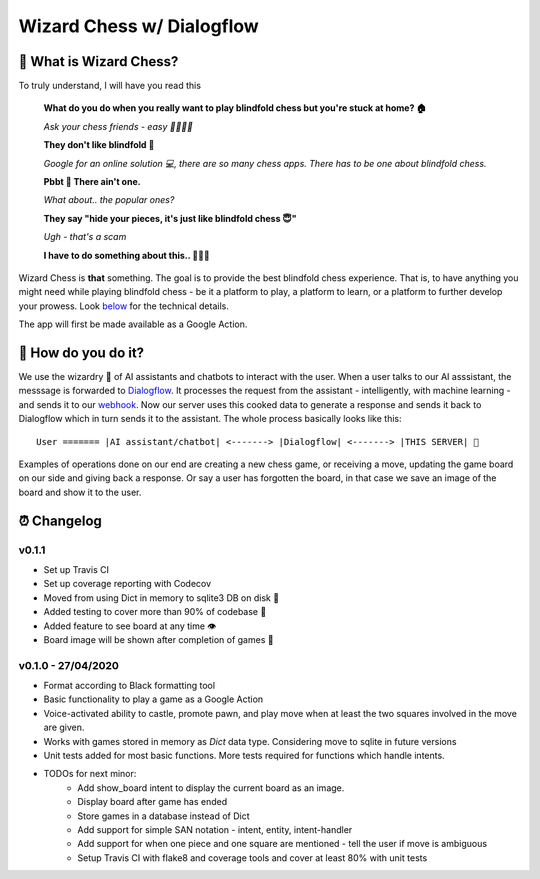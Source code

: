 ==========================
Wizard Chess w/ Dialogflow
==========================
.. image:: https://travis-ci.com/nikochiko/chess-server.svg?token=Tv6EyBGSze8NLsac3zQC&branch=master
    :target: https://travis-ci.com/nikochiko/chess-server
.. image:: https://codecov.io/gh/nikochiko/chess-server/branch/master/graph/badge.svg?token=HMjzAbiZU1
    :target: https://codecov.io/gh/nikochiko/chess-server
.. image:: https://img.shields.io/badge/code%20style-black-000000.svg
    :target: https://github.com/ambv/black

🤔 What is Wizard Chess?
=======================
To truly understand, I will have you read this

    **What do you do when you really want to play blindfold chess but you're stuck at home? 🏠**
    
    *Ask your chess friends - easy 👨‍👨‍👧‍👦*
    
    **They don't like blindfold 🤷**
    
    *Google for an online solution 💻, there are so many chess apps. There has to be one about blindfold chess.*
    
    **Pbbt 👅 There ain't one.**
    
    *What about.. the popular ones?*
    
    **They say "hide your pieces, it's just like blindfold chess 😇"**
    
    *Ugh - that's a scam*
    
    **I have to do something about this.. 👨‍🔧🍳**
    
Wizard Chess is **that** something. The goal is to provide the best blindfold chess experience.
That is, to have anything you might need while playing blindfold chess - be it a platform to play, 
a platform to learn, or a platform to further develop your prowess. Look `below <🧐 How do you do it?>`_
for the technical details.

The app will first be made available as a Google Action.

🧐 How do you do it?
====================
We use the wizardry 🔮 of AI assistants and chatbots to interact with the user. When a user talks to
our AI asssistant, the messsage is forwarded to `Dialogflow <http://dialogflow.com/>`_. It
processes the request from the assistant - intelligently, with machine learning - and sends it to our
`webhook <https://sendgrid.com/blog/whats-webhook/>`_. Now our server uses this cooked data to generate
a response and sends it back to Dialogflow which in turn sends it to the assistant. The whole process 
basically looks like this:
::
    User ======= |AI assistant/chatbot| <-------> |Dialogflow| <-------> |THIS SERVER| 💪

Examples of operations done on our end are creating a new chess game, or receiving a move, updating the
game board on our side and giving back a response. Or say a user has forgotten the board, in that case
we save an image of the board and show it to the user.

⏰ Changelog
============

v0.1.1
------
* Set up Travis CI
* Set up coverage reporting with Codecov
* Moved from using Dict in memory to sqlite3 DB on disk 🎉
* Added testing to cover more than 90% of codebase 💪
* Added feature to see board at any time 👁️
* Board image will be shown after completion of games 📜


v0.1.0 - 27/04/2020
-------------------
* Format according to Black formatting tool
* Basic functionality to play a game as a Google Action
* Voice-activated ability to castle, promote pawn, and play move when at least the two squares involved in the move are given.
* Works with games stored in memory as `Dict` data type. Considering move to sqlite in future versions
* Unit tests added for most basic functions. More tests required for functions which handle intents.
* TODOs for next minor:
	* Add show_board intent to display the current board as an image.
	* Display board after game has ended
	* Store games in a database instead of Dict
	* Add support for simple SAN notation - intent, entity, intent-handler
	* Add support for when one piece and one square are mentioned - tell the user if move is ambiguous
	* Setup Travis CI with flake8 and coverage tools and cover at least 80% with unit tests

